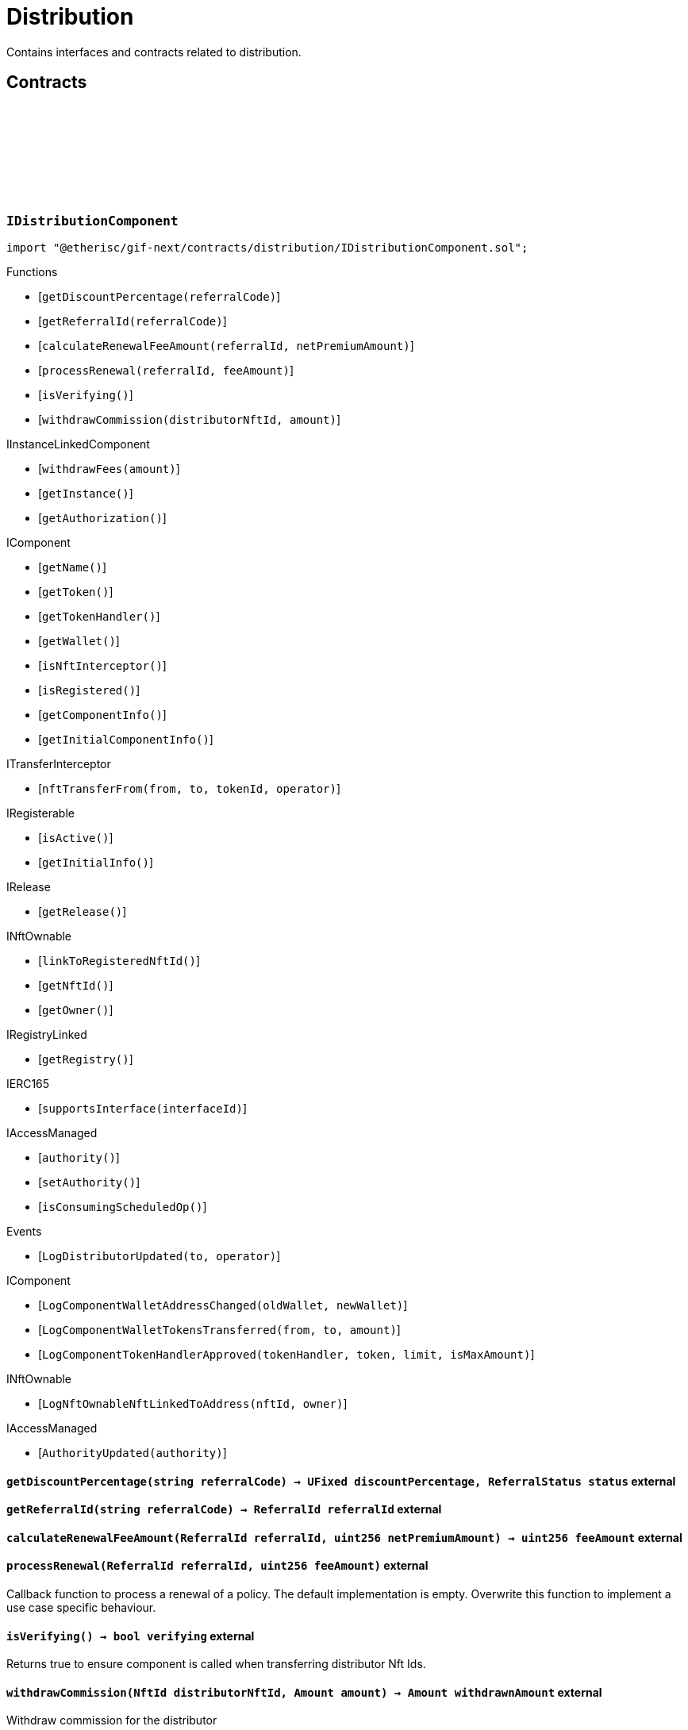 :github-icon: pass:[<svg class="icon"><use href="#github-icon"/></svg>]

= Distribution
 
Contains interfaces and contracts related to distribution. 

== Contracts

:LogDistributorUpdated: pass:normal[xref:#IDistributionComponent-LogDistributorUpdated-address-address-[`++LogDistributorUpdated++`]]
:getDiscountPercentage: pass:normal[xref:#IDistributionComponent-getDiscountPercentage-string-[`++getDiscountPercentage++`]]
:getReferralId: pass:normal[xref:#IDistributionComponent-getReferralId-string-[`++getReferralId++`]]
:calculateRenewalFeeAmount: pass:normal[xref:#IDistributionComponent-calculateRenewalFeeAmount-ReferralId-uint256-[`++calculateRenewalFeeAmount++`]]
:processRenewal: pass:normal[xref:#IDistributionComponent-processRenewal-ReferralId-uint256-[`++processRenewal++`]]
:isVerifying: pass:normal[xref:#IDistributionComponent-isVerifying--[`++isVerifying++`]]
:withdrawCommission: pass:normal[xref:#IDistributionComponent-withdrawCommission-NftId-Amount-[`++withdrawCommission++`]]

[.contract]
[[IDistributionComponent]]
=== `++IDistributionComponent++` link:https://github.com/etherisc/gif-next/blob/develop/contracts/distribution/IDistributionComponent.sol[{github-icon},role=heading-link]

[.hljs-theme-light.nopadding]
```solidity
import "@etherisc/gif-next/contracts/distribution/IDistributionComponent.sol";
```

[.contract-index]
.Functions
--
* [`++getDiscountPercentage(referralCode)++`]
* [`++getReferralId(referralCode)++`]
* [`++calculateRenewalFeeAmount(referralId, netPremiumAmount)++`]
* [`++processRenewal(referralId, feeAmount)++`]
* [`++isVerifying()++`]
* [`++withdrawCommission(distributorNftId, amount)++`]

[.contract-subindex-inherited]
.IInstanceLinkedComponent
* [`++withdrawFees(amount)++`]
* [`++getInstance()++`]
* [`++getAuthorization()++`]

[.contract-subindex-inherited]
.IComponent
* [`++getName()++`]
* [`++getToken()++`]
* [`++getTokenHandler()++`]
* [`++getWallet()++`]
* [`++isNftInterceptor()++`]
* [`++isRegistered()++`]
* [`++getComponentInfo()++`]
* [`++getInitialComponentInfo()++`]

[.contract-subindex-inherited]
.ITransferInterceptor
* [`++nftTransferFrom(from, to, tokenId, operator)++`]

[.contract-subindex-inherited]
.IRegisterable
* [`++isActive()++`]
* [`++getInitialInfo()++`]

[.contract-subindex-inherited]
.IRelease
* [`++getRelease()++`]

[.contract-subindex-inherited]
.INftOwnable
* [`++linkToRegisteredNftId()++`]
* [`++getNftId()++`]
* [`++getOwner()++`]

[.contract-subindex-inherited]
.IRegistryLinked
* [`++getRegistry()++`]

[.contract-subindex-inherited]
.IERC165
* [`++supportsInterface(interfaceId)++`]

[.contract-subindex-inherited]
.IAccessManaged
* [`++authority()++`]
* [`++setAuthority()++`]
* [`++isConsumingScheduledOp()++`]

--

[.contract-index]
.Events
--
* [`++LogDistributorUpdated(to, operator)++`]

[.contract-subindex-inherited]
.IInstanceLinkedComponent

[.contract-subindex-inherited]
.IComponent
* [`++LogComponentWalletAddressChanged(oldWallet, newWallet)++`]
* [`++LogComponentWalletTokensTransferred(from, to, amount)++`]
* [`++LogComponentTokenHandlerApproved(tokenHandler, token, limit, isMaxAmount)++`]

[.contract-subindex-inherited]
.ITransferInterceptor

[.contract-subindex-inherited]
.IRegisterable

[.contract-subindex-inherited]
.IRelease

[.contract-subindex-inherited]
.INftOwnable
* [`++LogNftOwnableNftLinkedToAddress(nftId, owner)++`]

[.contract-subindex-inherited]
.IRegistryLinked

[.contract-subindex-inherited]
.IERC165

[.contract-subindex-inherited]
.IAccessManaged
* [`++AuthorityUpdated(authority)++`]

--

[.contract-item]
[[IDistributionComponent-getDiscountPercentage-string-]]
==== `[.contract-item-name]#++getDiscountPercentage++#++(string referralCode) → UFixed discountPercentage, ReferralStatus status++` [.item-kind]#external#

[.contract-item]
[[IDistributionComponent-getReferralId-string-]]
==== `[.contract-item-name]#++getReferralId++#++(string referralCode) → ReferralId referralId++` [.item-kind]#external#

[.contract-item]
[[IDistributionComponent-calculateRenewalFeeAmount-ReferralId-uint256-]]
==== `[.contract-item-name]#++calculateRenewalFeeAmount++#++(ReferralId referralId, uint256 netPremiumAmount) → uint256 feeAmount++` [.item-kind]#external#

[.contract-item]
[[IDistributionComponent-processRenewal-ReferralId-uint256-]]
==== `[.contract-item-name]#++processRenewal++#++(ReferralId referralId, uint256 feeAmount)++` [.item-kind]#external#

Callback function to process a renewal of a policy.
The default implementation is empty.
Overwrite this function to implement a use case specific behaviour.

[.contract-item]
[[IDistributionComponent-isVerifying--]]
==== `[.contract-item-name]#++isVerifying++#++() → bool verifying++` [.item-kind]#external#

Returns true to ensure component is called when transferring distributor Nft Ids.

[.contract-item]
[[IDistributionComponent-withdrawCommission-NftId-Amount-]]
==== `[.contract-item-name]#++withdrawCommission++#++(NftId distributorNftId, Amount amount) → Amount withdrawnAmount++` [.item-kind]#external#

Withdraw commission for the distributor

[.contract-item]
[[IDistributionComponent-LogDistributorUpdated-address-address-]]
==== `[.contract-item-name]#++LogDistributorUpdated++#++(address to, address operator)++` [.item-kind]#event#

:ErrorDistributionServiceCallerNotRegistered: pass:normal[xref:#IDistributionService-ErrorDistributionServiceCallerNotRegistered-address-[`++ErrorDistributionServiceCallerNotRegistered++`]]
:ErrorDistributionServiceParentNftIdNotInstance: pass:normal[xref:#IDistributionService-ErrorDistributionServiceParentNftIdNotInstance-NftId-NftId-[`++ErrorDistributionServiceParentNftIdNotInstance++`]]
:ErrorDistributionServiceCallerNotDistributor: pass:normal[xref:#IDistributionService-ErrorDistributionServiceCallerNotDistributor-address-[`++ErrorDistributionServiceCallerNotDistributor++`]]
:ErrorDistributionServiceInvalidReferralId: pass:normal[xref:#IDistributionService-ErrorDistributionServiceInvalidReferralId-ReferralId-[`++ErrorDistributionServiceInvalidReferralId++`]]
:ErrorDistributionServiceMaxReferralsExceeded: pass:normal[xref:#IDistributionService-ErrorDistributionServiceMaxReferralsExceeded-uint256-uint256-[`++ErrorDistributionServiceMaxReferralsExceeded++`]]
:ErrorDistributionServiceDiscountTooLow: pass:normal[xref:#IDistributionService-ErrorDistributionServiceDiscountTooLow-UFixed-UFixed-[`++ErrorDistributionServiceDiscountTooLow++`]]
:ErrorDistributionServiceDiscountTooHigh: pass:normal[xref:#IDistributionService-ErrorDistributionServiceDiscountTooHigh-UFixed-UFixed-[`++ErrorDistributionServiceDiscountTooHigh++`]]
:ErrorDistributionServiceExpiryTooLong: pass:normal[xref:#IDistributionService-ErrorDistributionServiceExpiryTooLong-Seconds-Timestamp-[`++ErrorDistributionServiceExpiryTooLong++`]]
:ErrorDistributionServiceInvalidReferral: pass:normal[xref:#IDistributionService-ErrorDistributionServiceInvalidReferral--[`++ErrorDistributionServiceInvalidReferral++`]]
:ErrorDistributionServiceExpirationInvalid: pass:normal[xref:#IDistributionService-ErrorDistributionServiceExpirationInvalid-Timestamp-[`++ErrorDistributionServiceExpirationInvalid++`]]
:ErrorDistributionServiceCommissionTooHigh: pass:normal[xref:#IDistributionService-ErrorDistributionServiceCommissionTooHigh-uint256-uint256-[`++ErrorDistributionServiceCommissionTooHigh++`]]
:ErrorDistributionServiceMinFeeTooHigh: pass:normal[xref:#IDistributionService-ErrorDistributionServiceMinFeeTooHigh-uint256-uint256-[`++ErrorDistributionServiceMinFeeTooHigh++`]]
:ErrorDistributionServiceDistributorTypeDistributionMismatch: pass:normal[xref:#IDistributionService-ErrorDistributionServiceDistributorTypeDistributionMismatch-DistributorType-NftId-NftId-[`++ErrorDistributionServiceDistributorTypeDistributionMismatch++`]]
:ErrorDistributionServiceDistributorDistributionMismatch: pass:normal[xref:#IDistributionService-ErrorDistributionServiceDistributorDistributionMismatch-NftId-NftId-NftId-[`++ErrorDistributionServiceDistributorDistributionMismatch++`]]
:ErrorDistributionServiceCommissionWithdrawAmountExceedsLimit: pass:normal[xref:#IDistributionService-ErrorDistributionServiceCommissionWithdrawAmountExceedsLimit-Amount-Amount-[`++ErrorDistributionServiceCommissionWithdrawAmountExceedsLimit++`]]
:ErrorDistributionServiceVariableFeesTooHight: pass:normal[xref:#IDistributionService-ErrorDistributionServiceVariableFeesTooHight-uint256-uint256-[`++ErrorDistributionServiceVariableFeesTooHight++`]]
:ErrorDistributionServiceMaxDiscountTooHigh: pass:normal[xref:#IDistributionService-ErrorDistributionServiceMaxDiscountTooHigh-uint256-uint256-[`++ErrorDistributionServiceMaxDiscountTooHigh++`]]
:ErrorDistributionServiceReferralInvalid: pass:normal[xref:#IDistributionService-ErrorDistributionServiceReferralInvalid-NftId-ReferralId-[`++ErrorDistributionServiceReferralInvalid++`]]
:ErrorDistributionServiceInvalidFeeTransferred: pass:normal[xref:#IDistributionService-ErrorDistributionServiceInvalidFeeTransferred-Amount-Amount-[`++ErrorDistributionServiceInvalidFeeTransferred++`]]
:ErrorDistributionServiceReferralDistributionMismatch: pass:normal[xref:#IDistributionService-ErrorDistributionServiceReferralDistributionMismatch-ReferralId-NftId-NftId-[`++ErrorDistributionServiceReferralDistributionMismatch++`]]
:LogDistributionServiceCommissionWithdrawn: pass:normal[xref:#IDistributionService-LogDistributionServiceCommissionWithdrawn-NftId-address-address-Amount-[`++LogDistributionServiceCommissionWithdrawn++`]]
:LogDistributionServiceDistributorTypeCreated: pass:normal[xref:#IDistributionService-LogDistributionServiceDistributorTypeCreated-NftId-string-[`++LogDistributionServiceDistributorTypeCreated++`]]
:LogDistributionServiceDistributorCreated: pass:normal[xref:#IDistributionService-LogDistributionServiceDistributorCreated-NftId-NftId-DistributorType-address-[`++LogDistributionServiceDistributorCreated++`]]
:LogDistributionServiceDistributorTypeChanged: pass:normal[xref:#IDistributionService-LogDistributionServiceDistributorTypeChanged-NftId-DistributorType-DistributorType-[`++LogDistributionServiceDistributorTypeChanged++`]]
:LogDistributionServiceReferralCreated: pass:normal[xref:#IDistributionService-LogDistributionServiceReferralCreated-NftId-NftId-ReferralId-string-[`++LogDistributionServiceReferralCreated++`]]
:LogDistributionServiceReferralProcessed: pass:normal[xref:#IDistributionService-LogDistributionServiceReferralProcessed-NftId-NftId-ReferralId-uint32-[`++LogDistributionServiceReferralProcessed++`]]
:LogDistributionServiceSaleProcessed: pass:normal[xref:#IDistributionService-LogDistributionServiceSaleProcessed-NftId-ReferralId-[`++LogDistributionServiceSaleProcessed++`]]
:createDistributorType: pass:normal[xref:#IDistributionService-createDistributorType-string-UFixed-UFixed-UFixed-uint32-Seconds-bool-bool-bytes-[`++createDistributorType++`]]
:createDistributor: pass:normal[xref:#IDistributionService-createDistributor-address-DistributorType-bytes-[`++createDistributor++`]]
:changeDistributorType: pass:normal[xref:#IDistributionService-changeDistributorType-NftId-DistributorType-bytes-[`++changeDistributorType++`]]
:createReferral: pass:normal[xref:#IDistributionService-createReferral-NftId-string-UFixed-uint32-Timestamp-bytes-[`++createReferral++`]]
:processReferral: pass:normal[xref:#IDistributionService-processReferral-NftId-ReferralId-[`++processReferral++`]]
:processSale: pass:normal[xref:#IDistributionService-processSale-NftId-ReferralId-struct-IPolicy-PremiumInfo-[`++processSale++`]]
:referralIsValid: pass:normal[xref:#IDistributionService-referralIsValid-NftId-ReferralId-[`++referralIsValid++`]]
:withdrawCommission: pass:normal[xref:#IDistributionService-withdrawCommission-NftId-Amount-[`++withdrawCommission++`]]
:getDiscountPercentage: pass:normal[xref:#IDistributionService-getDiscountPercentage-contract-InstanceReader-ReferralId-[`++getDiscountPercentage++`]]

[.contract]
[[IDistributionService]]
=== `++IDistributionService++` link:https://github.com/etherisc/gif-next/blob/develop/contracts/distribution/IDistributionService.sol[{github-icon},role=heading-link]

[.hljs-theme-light.nopadding]
```solidity
import "@etherisc/gif-next/contracts/distribution/IDistributionService.sol";
```

[.contract-index]
.Functions
--
* [`++createDistributorType(name, minDiscountPercentage, maxDiscountPercentage, commissionPercentage, maxReferralCount, maxReferralLifetime, allowSelfReferrals, allowRenewals, data)++`]
* [`++createDistributor(distributor, distributorType, data)++`]
* [`++changeDistributorType(distributorNftId, newDistributorType, data)++`]
* [`++createReferral(distributorNftId, code, discountPercentage, maxReferrals, expiryAt, data)++`]
* [`++processReferral(distributionNftId, referralId)++`]
* [`++processSale(distributionNftId, referralId, premium)++`]
* [`++referralIsValid(distributorNftId, referralId)++`]
* [`++withdrawCommission(distributorNftId, amount)++`]
* [`++getDiscountPercentage(instanceReader, referralId)++`]

[.contract-subindex-inherited]
.IService
* [`++getDomain()++`]
* [`++getRoleId()++`]

[.contract-subindex-inherited]
.IVersionable
* [`++initializeVersionable(activatedBy, activationData)++`]
* [`++upgradeVersionable(upgradeData)++`]
* [`++getVersion()++`]

[.contract-subindex-inherited]
.IRegisterable
* [`++isActive()++`]
* [`++getInitialInfo()++`]

[.contract-subindex-inherited]
.IRelease
* [`++getRelease()++`]

[.contract-subindex-inherited]
.INftOwnable
* [`++linkToRegisteredNftId()++`]
* [`++getNftId()++`]
* [`++getOwner()++`]

[.contract-subindex-inherited]
.IRegistryLinked
* [`++getRegistry()++`]

[.contract-subindex-inherited]
.IERC165
* [`++supportsInterface(interfaceId)++`]

[.contract-subindex-inherited]
.IAccessManaged
* [`++authority()++`]
* [`++setAuthority()++`]
* [`++isConsumingScheduledOp()++`]

--

[.contract-index]
.Events
--
* [`++LogDistributionServiceCommissionWithdrawn(distributorNftId, recipient, tokenAddress, amount)++`]
* [`++LogDistributionServiceDistributorTypeCreated(distributionNftId, name)++`]
* [`++LogDistributionServiceDistributorCreated(distributionNftId, distributorNftId, distributorType, distributor)++`]
* [`++LogDistributionServiceDistributorTypeChanged(distributorNftId, oldDistributorType, newDistributorType)++`]
* [`++LogDistributionServiceReferralCreated(distributionNftId, distributorNftId, referralId, code)++`]
* [`++LogDistributionServiceReferralProcessed(distributionNftId, distributorNftId, referralId, usedReferrals)++`]
* [`++LogDistributionServiceSaleProcessed(distributionNftId, referralId)++`]

[.contract-subindex-inherited]
.IService

[.contract-subindex-inherited]
.IVersionable

[.contract-subindex-inherited]
.IRegisterable

[.contract-subindex-inherited]
.IRelease

[.contract-subindex-inherited]
.INftOwnable
* [`++LogNftOwnableNftLinkedToAddress(nftId, owner)++`]

[.contract-subindex-inherited]
.IRegistryLinked

[.contract-subindex-inherited]
.IERC165

[.contract-subindex-inherited]
.IAccessManaged
* [`++AuthorityUpdated(authority)++`]

--

[.contract-item]
[[IDistributionService-createDistributorType-string-UFixed-UFixed-UFixed-uint32-Seconds-bool-bool-bytes-]]
==== `[.contract-item-name]#++createDistributorType++#++(string name, UFixed minDiscountPercentage, UFixed maxDiscountPercentage, UFixed commissionPercentage, uint32 maxReferralCount, Seconds maxReferralLifetime, bool allowSelfReferrals, bool allowRenewals, bytes data) → DistributorType distributorType++` [.item-kind]#external#

[.contract-item]
[[IDistributionService-createDistributor-address-DistributorType-bytes-]]
==== `[.contract-item-name]#++createDistributor++#++(address distributor, DistributorType distributorType, bytes data) → NftId distributorNftId++` [.item-kind]#external#

[.contract-item]
[[IDistributionService-changeDistributorType-NftId-DistributorType-bytes-]]
==== `[.contract-item-name]#++changeDistributorType++#++(NftId distributorNftId, DistributorType newDistributorType, bytes data)++` [.item-kind]#external#

[.contract-item]
[[IDistributionService-createReferral-NftId-string-UFixed-uint32-Timestamp-bytes-]]
==== `[.contract-item-name]#++createReferral++#++(NftId distributorNftId, string code, UFixed discountPercentage, uint32 maxReferrals, Timestamp expiryAt, bytes data) → ReferralId referralId++` [.item-kind]#external#

[.contract-item]
[[IDistributionService-processReferral-NftId-ReferralId-]]
==== `[.contract-item-name]#++processReferral++#++(NftId distributionNftId, ReferralId referralId)++` [.item-kind]#external#

callback from product service when a referral is used. 
Calling this will increment the referral usage counter.

[.contract-item]
[[IDistributionService-processSale-NftId-ReferralId-struct-IPolicy-PremiumInfo-]]
==== `[.contract-item-name]#++processSale++#++(NftId distributionNftId, ReferralId referralId, struct IPolicy.PremiumInfo premium)++` [.item-kind]#external#

callback from product service when selling a policy for a specific referralId

[.contract-item]
[[IDistributionService-referralIsValid-NftId-ReferralId-]]
==== `[.contract-item-name]#++referralIsValid++#++(NftId distributorNftId, ReferralId referralId) → bool isValid++` [.item-kind]#external#

[.contract-item]
[[IDistributionService-withdrawCommission-NftId-Amount-]]
==== `[.contract-item-name]#++withdrawCommission++#++(NftId distributorNftId, Amount amount) → Amount withdrawnAmount++` [.item-kind]#external#

Withdraw commission for the distributor

[.contract-item]
[[IDistributionService-getDiscountPercentage-contract-InstanceReader-ReferralId-]]
==== `[.contract-item-name]#++getDiscountPercentage++#++(contract InstanceReader instanceReader, ReferralId referralId) → UFixed discountPercentage, ReferralStatus status++` [.item-kind]#external#

Returns the discount percentage for the provided referral code.
The function retuns both the percentage and the status of the referral code.

[.contract-item]
[[IDistributionService-LogDistributionServiceCommissionWithdrawn-NftId-address-address-Amount-]]
==== `[.contract-item-name]#++LogDistributionServiceCommissionWithdrawn++#++(NftId distributorNftId, address recipient, address tokenAddress, Amount amount)++` [.item-kind]#event#

[.contract-item]
[[IDistributionService-LogDistributionServiceDistributorTypeCreated-NftId-string-]]
==== `[.contract-item-name]#++LogDistributionServiceDistributorTypeCreated++#++(NftId distributionNftId, string name)++` [.item-kind]#event#

[.contract-item]
[[IDistributionService-LogDistributionServiceDistributorCreated-NftId-NftId-DistributorType-address-]]
==== `[.contract-item-name]#++LogDistributionServiceDistributorCreated++#++(NftId distributionNftId, NftId distributorNftId, DistributorType distributorType, address distributor)++` [.item-kind]#event#

[.contract-item]
[[IDistributionService-LogDistributionServiceDistributorTypeChanged-NftId-DistributorType-DistributorType-]]
==== `[.contract-item-name]#++LogDistributionServiceDistributorTypeChanged++#++(NftId distributorNftId, DistributorType oldDistributorType, DistributorType newDistributorType)++` [.item-kind]#event#

[.contract-item]
[[IDistributionService-LogDistributionServiceReferralCreated-NftId-NftId-ReferralId-string-]]
==== `[.contract-item-name]#++LogDistributionServiceReferralCreated++#++(NftId distributionNftId, NftId distributorNftId, ReferralId referralId, string code)++` [.item-kind]#event#

[.contract-item]
[[IDistributionService-LogDistributionServiceReferralProcessed-NftId-NftId-ReferralId-uint32-]]
==== `[.contract-item-name]#++LogDistributionServiceReferralProcessed++#++(NftId distributionNftId, NftId distributorNftId, ReferralId referralId, uint32 usedReferrals)++` [.item-kind]#event#

[.contract-item]
[[IDistributionService-LogDistributionServiceSaleProcessed-NftId-ReferralId-]]
==== `[.contract-item-name]#++LogDistributionServiceSaleProcessed++#++(NftId distributionNftId, ReferralId referralId)++` [.item-kind]#event#

:DISTRIBUTION_STORAGE_LOCATION_V1: pass:normal[xref:#Distribution-DISTRIBUTION_STORAGE_LOCATION_V1-bytes32[`++DISTRIBUTION_STORAGE_LOCATION_V1++`]]
:DistributionStorage: pass:normal[xref:#Distribution-DistributionStorage[`++DistributionStorage++`]]
:processRenewal: pass:normal[xref:#Distribution-processRenewal-ReferralId-uint256-[`++processRenewal++`]]
:withdrawCommission: pass:normal[xref:#Distribution-withdrawCommission-NftId-Amount-[`++withdrawCommission++`]]
:getDiscountPercentage: pass:normal[xref:#Distribution-getDiscountPercentage-string-[`++getDiscountPercentage++`]]
:getReferralId: pass:normal[xref:#Distribution-getReferralId-string-[`++getReferralId++`]]
:calculateRenewalFeeAmount: pass:normal[xref:#Distribution-calculateRenewalFeeAmount-ReferralId-uint256-[`++calculateRenewalFeeAmount++`]]
:isVerifying: pass:normal[xref:#Distribution-isVerifying--[`++isVerifying++`]]
:__Distribution_init: pass:normal[xref:#Distribution-__Distribution_init-address-NftId-contract-IAuthorization-bool-address-string-[`++__Distribution_init++`]]
:_setFees: pass:normal[xref:#Distribution-_setFees-struct-Fee-struct-Fee-[`++_setFees++`]]
:_createDistributorType: pass:normal[xref:#Distribution-_createDistributorType-string-UFixed-UFixed-UFixed-uint32-Seconds-bool-bool-bytes-[`++_createDistributorType++`]]
:_createDistributor: pass:normal[xref:#Distribution-_createDistributor-address-DistributorType-bytes-[`++_createDistributor++`]]
:_changeDistributorType: pass:normal[xref:#Distribution-_changeDistributorType-NftId-DistributorType-bytes-[`++_changeDistributorType++`]]
:_createReferral: pass:normal[xref:#Distribution-_createReferral-NftId-string-UFixed-uint32-Timestamp-bytes-[`++_createReferral++`]]
:_withdrawCommission: pass:normal[xref:#Distribution-_withdrawCommission-NftId-Amount-[`++_withdrawCommission++`]]

[.contract]
[[Distribution]]
=== `++Distribution++` link:https://github.com/etherisc/gif-next/blob/develop/contracts/distribution/Distribution.sol[{github-icon},role=heading-link]

[.hljs-theme-light.nopadding]
```solidity
import "@etherisc/gif-next/contracts/distribution/Distribution.sol";
```

[.contract-index]
.Functions
--
* [`++processRenewal(referralId, feeAmount)++`]
* [`++withdrawCommission(distributorNftId, amount)++`]
* [`++getDiscountPercentage(referralCode)++`]
* [`++getReferralId(referralCode)++`]
* [`++calculateRenewalFeeAmount(, netPremiumAmount)++`]
* [`++isVerifying()++`]
* [`++__Distribution_init(registry, productNftId, authorization, isInterceptor, initialOwner, name)++`]
* [`++_setFees(distributionFee, minDistributionOwnerFee)++`]
* [`++_createDistributorType(name, minDiscountPercentage, maxDiscountPercentage, commissionPercentage, maxReferralCount, maxReferralLifetime, allowSelfReferrals, allowRenewals, data)++`]
* [`++_createDistributor(distributor, distributorType, data)++`]
* [`++_changeDistributorType(distributorNftId, distributorType, data)++`]
* [`++_createReferral(distributorNftId, code, discountPercentage, maxReferrals, expiryAt, data)++`]
* [`++_withdrawCommission(distributorNftId, amount)++`]

[.contract-subindex-inherited]
.IDistributionComponent

[.contract-subindex-inherited]
.InstanceLinkedComponent
* [`++withdrawFees(amount)++`]
* [`++getInstance()++`]
* [`++getAuthorization()++`]
* [`++__InstanceLinkedComponent_init(registry, parentNftId, name, componentType, authorization, isInterceptor, initialOwner)++`]
* [`++_checkAndGetInstanceNftId(registryAddress, parentNftId, componentType)++`]
* [`++_checkAndGetRegistry(registryAddress, objectNftId, requiredType)++`]
* [`++_setWallet(newWallet)++`]
* [`++_getComponentInfo()++`]
* [`++_getInstanceReader()++`]
* [`++_withdrawFees(amount)++`]

[.contract-subindex-inherited]
.IInstanceLinkedComponent

[.contract-subindex-inherited]
.Component
* [`++__Component_init(authority, registry, parentNftId, name, componentType, isInterceptor, initialOwner, registryData)++`]
* [`++nftTransferFrom(from, to, tokenId, operator)++`]
* [`++getWallet()++`]
* [`++getTokenHandler()++`]
* [`++getToken()++`]
* [`++getName()++`]
* [`++getVersion()++`]
* [`++getComponentInfo()++`]
* [`++getInitialComponentInfo()++`]
* [`++isNftInterceptor()++`]
* [`++isRegistered()++`]
* [`++_approveTokenHandler(token, amount)++`]
* [`++_nftTransferFrom(from, to, tokenId, operator)++`]
* [`++_setLocked(locked)++`]
* [`++_getServiceAddress(domain)++`]

[.contract-subindex-inherited]
.IComponent

[.contract-subindex-inherited]
.ITransferInterceptor

[.contract-subindex-inherited]
.Registerable
* [`++__Registerable_init(authority, registry, parentNftId, objectType, isInterceptor, initialOwner, data)++`]
* [`++isActive()++`]
* [`++getRelease()++`]
* [`++getInitialInfo()++`]

[.contract-subindex-inherited]
.IRegisterable

[.contract-subindex-inherited]
.IRelease

[.contract-subindex-inherited]
.NftOwnable
* [`++_checkNftType(nftId, expectedObjectType)++`]
* [`++__NftOwnable_init(registry, initialOwner)++`]
* [`++linkToRegisteredNftId()++`]
* [`++getNftId()++`]
* [`++getOwner()++`]
* [`++_linkToNftOwnable(nftOwnableAddress)++`]

[.contract-subindex-inherited]
.INftOwnable

[.contract-subindex-inherited]
.RegistryLinked
* [`++__RegistryLinked_init(registry)++`]
* [`++getRegistry()++`]

[.contract-subindex-inherited]
.IRegistryLinked

[.contract-subindex-inherited]
.InitializableERC165
* [`++__ERC165_init()++`]
* [`++_initializeERC165()++`]
* [`++_registerInterface(interfaceId)++`]
* [`++_registerInterfaceNotInitializing(interfaceId)++`]
* [`++supportsInterface(interfaceId)++`]

[.contract-subindex-inherited]
.IERC165

[.contract-subindex-inherited]
.AccessManagedUpgradeable
* [`++__AccessManaged_init(initialAuthority)++`]
* [`++__AccessManaged_init_unchained(initialAuthority)++`]
* [`++authority()++`]
* [`++setAuthority(newAuthority)++`]
* [`++isConsumingScheduledOp()++`]
* [`++_setAuthority(newAuthority)++`]
* [`++_checkCanCall(caller, data)++`]

[.contract-subindex-inherited]
.IAccessManaged

[.contract-subindex-inherited]
.ContextUpgradeable
* [`++__Context_init()++`]
* [`++__Context_init_unchained()++`]
* [`++_msgSender()++`]
* [`++_msgData()++`]
* [`++_contextSuffixLength()++`]

[.contract-subindex-inherited]
.Initializable
* [`++_checkInitializing()++`]
* [`++_disableInitializers()++`]
* [`++_getInitializedVersion()++`]
* [`++_isInitializing()++`]

--

[.contract-index]
.Events
--

[.contract-subindex-inherited]
.IDistributionComponent
* [`++LogDistributorUpdated(to, operator)++`]

[.contract-subindex-inherited]
.InstanceLinkedComponent

[.contract-subindex-inherited]
.IInstanceLinkedComponent

[.contract-subindex-inherited]
.Component

[.contract-subindex-inherited]
.IComponent
* [`++LogComponentWalletAddressChanged(oldWallet, newWallet)++`]
* [`++LogComponentWalletTokensTransferred(from, to, amount)++`]
* [`++LogComponentTokenHandlerApproved(tokenHandler, token, limit, isMaxAmount)++`]

[.contract-subindex-inherited]
.ITransferInterceptor

[.contract-subindex-inherited]
.Registerable

[.contract-subindex-inherited]
.IRegisterable

[.contract-subindex-inherited]
.IRelease

[.contract-subindex-inherited]
.NftOwnable

[.contract-subindex-inherited]
.INftOwnable
* [`++LogNftOwnableNftLinkedToAddress(nftId, owner)++`]

[.contract-subindex-inherited]
.RegistryLinked

[.contract-subindex-inherited]
.IRegistryLinked

[.contract-subindex-inherited]
.InitializableERC165

[.contract-subindex-inherited]
.IERC165

[.contract-subindex-inherited]
.AccessManagedUpgradeable

[.contract-subindex-inherited]
.IAccessManaged
* [`++AuthorityUpdated(authority)++`]

[.contract-subindex-inherited]
.ContextUpgradeable

[.contract-subindex-inherited]
.Initializable
* [`++Initialized(version)++`]

--

[.contract-item]
[[Distribution-processRenewal-ReferralId-uint256-]]
==== `[.contract-item-name]#++processRenewal++#++(ReferralId referralId, uint256 feeAmount)++` [.item-kind]#external#

Callback function to process a renewal of a policy.
The default implementation is empty.
Overwrite this function to implement a use case specific behaviour.

[.contract-item]
[[Distribution-withdrawCommission-NftId-Amount-]]
==== `[.contract-item-name]#++withdrawCommission++#++(NftId distributorNftId, Amount amount) → Amount withdrawnAmount++` [.item-kind]#external#

Withdraw commission for the distributor

[.contract-item]
[[Distribution-getDiscountPercentage-string-]]
==== `[.contract-item-name]#++getDiscountPercentage++#++(string referralCode) → UFixed discountPercentage, ReferralStatus status++` [.item-kind]#external#

[.contract-item]
[[Distribution-getReferralId-string-]]
==== `[.contract-item-name]#++getReferralId++#++(string referralCode) → ReferralId referralId++` [.item-kind]#public#

[.contract-item]
[[Distribution-calculateRenewalFeeAmount-ReferralId-uint256-]]
==== `[.contract-item-name]#++calculateRenewalFeeAmount++#++(ReferralId, uint256 netPremiumAmount) → uint256 feeAmount++` [.item-kind]#external#

[.contract-item]
[[Distribution-isVerifying--]]
==== `[.contract-item-name]#++isVerifying++#++() → bool verifying++` [.item-kind]#external#

Returns true iff the component needs to be called when selling/renewing policis

[.contract-item]
[[Distribution-__Distribution_init-address-NftId-contract-IAuthorization-bool-address-string-]]
==== `[.contract-item-name]#++__Distribution_init++#++(address registry, NftId productNftId, contract IAuthorization authorization, bool isInterceptor, address initialOwner, string name)++` [.item-kind]#internal#

[.contract-item]
[[Distribution-_setFees-struct-Fee-struct-Fee-]]
==== `[.contract-item-name]#++_setFees++#++(struct Fee distributionFee, struct Fee minDistributionOwnerFee)++` [.item-kind]#internal#

Sets the distribution fees to the provided values.

[.contract-item]
[[Distribution-_createDistributorType-string-UFixed-UFixed-UFixed-uint32-Seconds-bool-bool-bytes-]]
==== `[.contract-item-name]#++_createDistributorType++#++(string name, UFixed minDiscountPercentage, UFixed maxDiscountPercentage, UFixed commissionPercentage, uint32 maxReferralCount, Seconds maxReferralLifetime, bool allowSelfReferrals, bool allowRenewals, bytes data) → DistributorType distributorType++` [.item-kind]#internal#

Creates a new distributor type using the provided parameters.

[.contract-item]
[[Distribution-_createDistributor-address-DistributorType-bytes-]]
==== `[.contract-item-name]#++_createDistributor++#++(address distributor, DistributorType distributorType, bytes data) → NftId distributorNftId++` [.item-kind]#internal#

Turns the provided account into a new distributor of the specified type.

[.contract-item]
[[Distribution-_changeDistributorType-NftId-DistributorType-bytes-]]
==== `[.contract-item-name]#++_changeDistributorType++#++(NftId distributorNftId, DistributorType distributorType, bytes data)++` [.item-kind]#internal#

Uptates the distributor type for the specified distributor.

[.contract-item]
[[Distribution-_createReferral-NftId-string-UFixed-uint32-Timestamp-bytes-]]
==== `[.contract-item-name]#++_createReferral++#++(NftId distributorNftId, string code, UFixed discountPercentage, uint32 maxReferrals, Timestamp expiryAt, bytes data) → ReferralId referralId++` [.item-kind]#internal#

Create a new referral code for the provided distributor.

[.contract-item]
[[Distribution-_withdrawCommission-NftId-Amount-]]
==== `[.contract-item-name]#++_withdrawCommission++#++(NftId distributorNftId, Amount amount) → Amount withdrawnAmount++` [.item-kind]#internal#

:setFees: pass:normal[xref:#BasicDistribution-setFees-struct-Fee-struct-Fee-[`++setFees++`]]
:createDistributorType: pass:normal[xref:#BasicDistribution-createDistributorType-string-UFixed-UFixed-UFixed-uint32-Seconds-bool-bool-bytes-[`++createDistributorType++`]]
:createDistributor: pass:normal[xref:#BasicDistribution-createDistributor-address-DistributorType-bytes-[`++createDistributor++`]]
:changeDistributorType: pass:normal[xref:#BasicDistribution-changeDistributorType-NftId-DistributorType-bytes-[`++changeDistributorType++`]]
:createReferral: pass:normal[xref:#BasicDistribution-createReferral-NftId-string-UFixed-uint32-Timestamp-bytes-[`++createReferral++`]]
:_initializeBasicDistribution: pass:normal[xref:#BasicDistribution-_initializeBasicDistribution-address-NftId-contract-IAuthorization-address-string-[`++_initializeBasicDistribution++`]]

[.contract]
[[BasicDistribution]]
=== `++BasicDistribution++` link:https://github.com/etherisc/gif-next/blob/develop/contracts/distribution/BasicDistribution.sol[{github-icon},role=heading-link]

[.hljs-theme-light.nopadding]
```solidity
import "@etherisc/gif-next/contracts/distribution/BasicDistribution.sol";
```

[.contract-index]
.Functions
--
* [`++setFees(distributionFee, minDistributionOwnerFee)++`]
* [`++createDistributorType(name, minDiscountPercentage, maxDiscountPercentage, commissionPercentage, maxReferralCount, maxReferralLifetime, allowSelfReferrals, allowRenewals, data)++`]
* [`++createDistributor(distributor, distributorType, data)++`]
* [`++changeDistributorType(distributorNftId, distributorType, data)++`]
* [`++createReferral(distributorNftId, code, discountPercentage, maxReferrals, expiryAt, data)++`]
* [`++_initializeBasicDistribution(registry, instanceNftId, authorization, initialOwner, name)++`]

[.contract-subindex-inherited]
.Distribution
* [`++processRenewal(referralId, feeAmount)++`]
* [`++withdrawCommission(distributorNftId, amount)++`]
* [`++getDiscountPercentage(referralCode)++`]
* [`++getReferralId(referralCode)++`]
* [`++calculateRenewalFeeAmount(, netPremiumAmount)++`]
* [`++isVerifying()++`]
* [`++__Distribution_init(registry, productNftId, authorization, isInterceptor, initialOwner, name)++`]
* [`++_setFees(distributionFee, minDistributionOwnerFee)++`]
* [`++_createDistributorType(name, minDiscountPercentage, maxDiscountPercentage, commissionPercentage, maxReferralCount, maxReferralLifetime, allowSelfReferrals, allowRenewals, data)++`]
* [`++_createDistributor(distributor, distributorType, data)++`]
* [`++_changeDistributorType(distributorNftId, distributorType, data)++`]
* [`++_createReferral(distributorNftId, code, discountPercentage, maxReferrals, expiryAt, data)++`]
* [`++_withdrawCommission(distributorNftId, amount)++`]

[.contract-subindex-inherited]
.IDistributionComponent

[.contract-subindex-inherited]
.InstanceLinkedComponent
* [`++withdrawFees(amount)++`]
* [`++getInstance()++`]
* [`++getAuthorization()++`]
* [`++__InstanceLinkedComponent_init(registry, parentNftId, name, componentType, authorization, isInterceptor, initialOwner)++`]
* [`++_checkAndGetInstanceNftId(registryAddress, parentNftId, componentType)++`]
* [`++_checkAndGetRegistry(registryAddress, objectNftId, requiredType)++`]
* [`++_setWallet(newWallet)++`]
* [`++_getComponentInfo()++`]
* [`++_getInstanceReader()++`]
* [`++_withdrawFees(amount)++`]

[.contract-subindex-inherited]
.IInstanceLinkedComponent

[.contract-subindex-inherited]
.Component
* [`++__Component_init(authority, registry, parentNftId, name, componentType, isInterceptor, initialOwner, registryData)++`]
* [`++nftTransferFrom(from, to, tokenId, operator)++`]
* [`++getWallet()++`]
* [`++getTokenHandler()++`]
* [`++getToken()++`]
* [`++getName()++`]
* [`++getVersion()++`]
* [`++getComponentInfo()++`]
* [`++getInitialComponentInfo()++`]
* [`++isNftInterceptor()++`]
* [`++isRegistered()++`]
* [`++_approveTokenHandler(token, amount)++`]
* [`++_nftTransferFrom(from, to, tokenId, operator)++`]
* [`++_setLocked(locked)++`]
* [`++_getServiceAddress(domain)++`]

[.contract-subindex-inherited]
.IComponent

[.contract-subindex-inherited]
.ITransferInterceptor

[.contract-subindex-inherited]
.Registerable
* [`++__Registerable_init(authority, registry, parentNftId, objectType, isInterceptor, initialOwner, data)++`]
* [`++isActive()++`]
* [`++getRelease()++`]
* [`++getInitialInfo()++`]

[.contract-subindex-inherited]
.IRegisterable

[.contract-subindex-inherited]
.IRelease

[.contract-subindex-inherited]
.NftOwnable
* [`++_checkNftType(nftId, expectedObjectType)++`]
* [`++__NftOwnable_init(registry, initialOwner)++`]
* [`++linkToRegisteredNftId()++`]
* [`++getNftId()++`]
* [`++getOwner()++`]
* [`++_linkToNftOwnable(nftOwnableAddress)++`]

[.contract-subindex-inherited]
.INftOwnable

[.contract-subindex-inherited]
.RegistryLinked
* [`++__RegistryLinked_init(registry)++`]
* [`++getRegistry()++`]

[.contract-subindex-inherited]
.IRegistryLinked

[.contract-subindex-inherited]
.InitializableERC165
* [`++__ERC165_init()++`]
* [`++_initializeERC165()++`]
* [`++_registerInterface(interfaceId)++`]
* [`++_registerInterfaceNotInitializing(interfaceId)++`]
* [`++supportsInterface(interfaceId)++`]

[.contract-subindex-inherited]
.IERC165

[.contract-subindex-inherited]
.AccessManagedUpgradeable
* [`++__AccessManaged_init(initialAuthority)++`]
* [`++__AccessManaged_init_unchained(initialAuthority)++`]
* [`++authority()++`]
* [`++setAuthority(newAuthority)++`]
* [`++isConsumingScheduledOp()++`]
* [`++_setAuthority(newAuthority)++`]
* [`++_checkCanCall(caller, data)++`]

[.contract-subindex-inherited]
.IAccessManaged

[.contract-subindex-inherited]
.ContextUpgradeable
* [`++__Context_init()++`]
* [`++__Context_init_unchained()++`]
* [`++_msgSender()++`]
* [`++_msgData()++`]
* [`++_contextSuffixLength()++`]

[.contract-subindex-inherited]
.Initializable
* [`++_checkInitializing()++`]
* [`++_disableInitializers()++`]
* [`++_getInitializedVersion()++`]
* [`++_isInitializing()++`]

--

[.contract-index]
.Events
--

[.contract-subindex-inherited]
.Distribution

[.contract-subindex-inherited]
.IDistributionComponent
* [`++LogDistributorUpdated(to, operator)++`]

[.contract-subindex-inherited]
.InstanceLinkedComponent

[.contract-subindex-inherited]
.IInstanceLinkedComponent

[.contract-subindex-inherited]
.Component

[.contract-subindex-inherited]
.IComponent
* [`++LogComponentWalletAddressChanged(oldWallet, newWallet)++`]
* [`++LogComponentWalletTokensTransferred(from, to, amount)++`]
* [`++LogComponentTokenHandlerApproved(tokenHandler, token, limit, isMaxAmount)++`]

[.contract-subindex-inherited]
.ITransferInterceptor

[.contract-subindex-inherited]
.Registerable

[.contract-subindex-inherited]
.IRegisterable

[.contract-subindex-inherited]
.IRelease

[.contract-subindex-inherited]
.NftOwnable

[.contract-subindex-inherited]
.INftOwnable
* [`++LogNftOwnableNftLinkedToAddress(nftId, owner)++`]

[.contract-subindex-inherited]
.RegistryLinked

[.contract-subindex-inherited]
.IRegistryLinked

[.contract-subindex-inherited]
.InitializableERC165

[.contract-subindex-inherited]
.IERC165

[.contract-subindex-inherited]
.AccessManagedUpgradeable

[.contract-subindex-inherited]
.IAccessManaged
* [`++AuthorityUpdated(authority)++`]

[.contract-subindex-inherited]
.ContextUpgradeable

[.contract-subindex-inherited]
.Initializable
* [`++Initialized(version)++`]

--

[.contract-item]
[[BasicDistribution-setFees-struct-Fee-struct-Fee-]]
==== `[.contract-item-name]#++setFees++#++(struct Fee distributionFee, struct Fee minDistributionOwnerFee)++` [.item-kind]#external#

[.contract-item]
[[BasicDistribution-createDistributorType-string-UFixed-UFixed-UFixed-uint32-Seconds-bool-bool-bytes-]]
==== `[.contract-item-name]#++createDistributorType++#++(string name, UFixed minDiscountPercentage, UFixed maxDiscountPercentage, UFixed commissionPercentage, uint32 maxReferralCount, Seconds maxReferralLifetime, bool allowSelfReferrals, bool allowRenewals, bytes data) → DistributorType distributorType++` [.item-kind]#external#

[.contract-item]
[[BasicDistribution-createDistributor-address-DistributorType-bytes-]]
==== `[.contract-item-name]#++createDistributor++#++(address distributor, DistributorType distributorType, bytes data) → NftId distributorNftId++` [.item-kind]#external#

[.contract-item]
[[BasicDistribution-changeDistributorType-NftId-DistributorType-bytes-]]
==== `[.contract-item-name]#++changeDistributorType++#++(NftId distributorNftId, DistributorType distributorType, bytes data)++` [.item-kind]#external#

[.contract-item]
[[BasicDistribution-createReferral-NftId-string-UFixed-uint32-Timestamp-bytes-]]
==== `[.contract-item-name]#++createReferral++#++(NftId distributorNftId, string code, UFixed discountPercentage, uint32 maxReferrals, Timestamp expiryAt, bytes data) → ReferralId referralId++` [.item-kind]#external#

lets distributors create referral codes.
referral codes need to be unique

[.contract-item]
[[BasicDistribution-_initializeBasicDistribution-address-NftId-contract-IAuthorization-address-string-]]
==== `[.contract-item-name]#++_initializeBasicDistribution++#++(address registry, NftId instanceNftId, contract IAuthorization authorization, address initialOwner, string name)++` [.item-kind]#internal#

:constructor: pass:normal[xref:#BasicDistributionAuthorization-constructor-string-[`++constructor++`]]
:_setupServiceTargets: pass:normal[xref:#BasicDistributionAuthorization-_setupServiceTargets--[`++_setupServiceTargets++`]]
:_setupTokenHandlerAuthorizations: pass:normal[xref:#BasicDistributionAuthorization-_setupTokenHandlerAuthorizations--[`++_setupTokenHandlerAuthorizations++`]]
:_setupTargetAuthorizations: pass:normal[xref:#BasicDistributionAuthorization-_setupTargetAuthorizations--[`++_setupTargetAuthorizations++`]]

[.contract]
[[BasicDistributionAuthorization]]
=== `++BasicDistributionAuthorization++` link:https://github.com/etherisc/gif-next/blob/develop/contracts/distribution/BasicDistributionAuthorization.sol[{github-icon},role=heading-link]

[.hljs-theme-light.nopadding]
```solidity
import "@etherisc/gif-next/contracts/distribution/BasicDistributionAuthorization.sol";
```

[.contract-index]
.Functions
--
* [`++constructor(distributionName)++`]
* [`++_setupServiceTargets()++`]
* [`++_setupTokenHandlerAuthorizations()++`]
* [`++_setupTargetAuthorizations()++`]

[.contract-subindex-inherited]
.Authorization
* [`++getTokenHandlerName()++`]
* [`++getTokenHandlerTarget()++`]
* [`++getTarget(targetName)++`]
* [`++getTargets()++`]
* [`++targetExists(target)++`]
* [`++_setupTargets()++`]
* [`++_setupRoles()++`]
* [`++_addCustomRole(roleId, adminRoleId, maxMemberCount, name)++`]
* [`++_addGifTarget(contractName)++`]
* [`++_addInstanceTarget(contractName)++`]
* [`++_addTarget(name)++`]
* [`++_toTargetRoleId(targetDomain)++`]
* [`++_toTargetRoleName(targetName)++`]

[.contract-subindex-inherited]
.IAuthorization

[.contract-subindex-inherited]
.ServiceAuthorization
* [`++getDomain()++`]
* [`++getRelease()++`]
* [`++getCommitHash()++`]
* [`++getMainTargetName()++`]
* [`++getMainTarget()++`]
* [`++getServiceDomains()++`]
* [`++getServiceDomain(idx)++`]
* [`++getServiceTarget(serviceDomain)++`]
* [`++getServiceRole(serviceDomain)++`]
* [`++getServiceAddress(serviceDomain)++`]
* [`++getTargetRole(target)++`]
* [`++roleExists(roleId)++`]
* [`++getRoles()++`]
* [`++getRoleInfo(roleId)++`]
* [`++getRoleName(roleId)++`]
* [`++getAuthorizedRoles(target)++`]
* [`++getAuthorizedFunctions(target, roleId)++`]
* [`++_setupDomains()++`]
* [`++_setupDomainAuthorizations()++`]
* [`++_authorizeServiceDomain(serviceDomain, serviceAddress)++`]
* [`++_addTargetWithRole(targetName, roleId, roleName)++`]
* [`++_addRole(roleId, info)++`]
* [`++_authorizeForService(serviceDomain, authorizedDomain)++`]
* [`++_authorizeForTarget(target, authorizedRoleId)++`]
* [`++_authorize(functions, selector, name)++`]

[.contract-subindex-inherited]
.IServiceAuthorization

[.contract-subindex-inherited]
.IAccess

[.contract-subindex-inherited]
.InitializableERC165
* [`++__ERC165_init()++`]
* [`++_initializeERC165()++`]
* [`++_registerInterface(interfaceId)++`]
* [`++_registerInterfaceNotInitializing(interfaceId)++`]
* [`++supportsInterface(interfaceId)++`]

[.contract-subindex-inherited]
.IERC165

[.contract-subindex-inherited]
.Initializable
* [`++_checkInitializing()++`]
* [`++_disableInitializers()++`]
* [`++_getInitializedVersion()++`]
* [`++_isInitializing()++`]

--

[.contract-index]
.Events
--

[.contract-subindex-inherited]
.Authorization

[.contract-subindex-inherited]
.IAuthorization

[.contract-subindex-inherited]
.ServiceAuthorization

[.contract-subindex-inherited]
.IServiceAuthorization

[.contract-subindex-inherited]
.IAccess

[.contract-subindex-inherited]
.InitializableERC165

[.contract-subindex-inherited]
.IERC165

[.contract-subindex-inherited]
.Initializable
* [`++Initialized(version)++`]

--

[.contract-item]
[[BasicDistributionAuthorization-constructor-string-]]
==== `[.contract-item-name]#++constructor++#++(string distributionName)++` [.item-kind]#public#

[.contract-item]
[[BasicDistributionAuthorization-_setupServiceTargets--]]
==== `[.contract-item-name]#++_setupServiceTargets++#++()++` [.item-kind]#internal#

Sets up the relevant service targets for the component.
Overwrite this function for use case specific authorizations.

[.contract-item]
[[BasicDistributionAuthorization-_setupTokenHandlerAuthorizations--]]
==== `[.contract-item-name]#++_setupTokenHandlerAuthorizations++#++()++` [.item-kind]#internal#

Sets up the relevant component's token handler authorizations.
Overwrite this function for use case specific authorizations.

[.contract-item]
[[BasicDistributionAuthorization-_setupTargetAuthorizations--]]
==== `[.contract-item-name]#++_setupTargetAuthorizations++#++()++` [.item-kind]#internal#

Sets up the relevant target authorizations for the component.
Overwrite this function for use case specific authorizations.

:_initialize: pass:normal[xref:#DistributionService-_initialize-address-bytes-[`++_initialize++`]]
:createDistributorType: pass:normal[xref:#DistributionService-createDistributorType-string-UFixed-UFixed-UFixed-uint32-Seconds-bool-bool-bytes-[`++createDistributorType++`]]
:createDistributor: pass:normal[xref:#DistributionService-createDistributor-address-DistributorType-bytes-[`++createDistributor++`]]
:changeDistributorType: pass:normal[xref:#DistributionService-changeDistributorType-NftId-DistributorType-bytes-[`++changeDistributorType++`]]
:createReferral: pass:normal[xref:#DistributionService-createReferral-NftId-string-UFixed-uint32-Timestamp-bytes-[`++createReferral++`]]
:processReferral: pass:normal[xref:#DistributionService-processReferral-NftId-ReferralId-[`++processReferral++`]]
:processSale: pass:normal[xref:#DistributionService-processSale-NftId-ReferralId-struct-IPolicy-PremiumInfo-[`++processSale++`]]
:withdrawCommission: pass:normal[xref:#DistributionService-withdrawCommission-NftId-Amount-[`++withdrawCommission++`]]
:referralIsValid: pass:normal[xref:#DistributionService-referralIsValid-NftId-ReferralId-[`++referralIsValid++`]]
:getDiscountPercentage: pass:normal[xref:#DistributionService-getDiscountPercentage-contract-InstanceReader-ReferralId-[`++getDiscountPercentage++`]]
:_checkDistributionType: pass:normal[xref:#DistributionService-_checkDistributionType-contract-InstanceReader-DistributorType-NftId-[`++_checkDistributionType++`]]
:_getAndVerifyActiveDistribution: pass:normal[xref:#DistributionService-_getAndVerifyActiveDistribution--[`++_getAndVerifyActiveDistribution++`]]
:_getDomain: pass:normal[xref:#DistributionService-_getDomain--[`++_getDomain++`]]

[.contract]
[[DistributionService]]
=== `++DistributionService++` link:https://github.com/etherisc/gif-next/blob/develop/contracts/distribution/DistributionService.sol[{github-icon},role=heading-link]

[.hljs-theme-light.nopadding]
```solidity
import "@etherisc/gif-next/contracts/distribution/DistributionService.sol";
```

[.contract-index]
.Functions
--
* [`++_initialize(owner, data)++`]
* [`++createDistributorType(name, minDiscountPercentage, maxDiscountPercentage, commissionPercentage, maxReferralCount, maxReferralLifetime, allowSelfReferrals, allowRenewals, data)++`]
* [`++createDistributor(distributor, distributorType, data)++`]
* [`++changeDistributorType(distributorNftId, newDistributorType, data)++`]
* [`++createReferral(distributorNftId, code, discountPercentage, maxReferrals, expiryAt, data)++`]
* [`++processReferral(distributionNftId, referralId)++`]
* [`++processSale(distributionNftId, referralId, premium)++`]
* [`++withdrawCommission(distributorNftId, amount)++`]
* [`++referralIsValid(distributionNftId, referralId)++`]
* [`++getDiscountPercentage(instanceReader, referralId)++`]
* [`++_checkDistributionType(instanceReader, distributorType, expectedDistributionNftId)++`]
* [`++_getAndVerifyActiveDistribution()++`]
* [`++_getDomain()++`]

[.contract-subindex-inherited]
.IDistributionService

[.contract-subindex-inherited]
.Service
* [`++__Service_init(authority, registry, initialOwner)++`]
* [`++getDomain()++`]
* [`++getVersion()++`]
* [`++getRoleId()++`]
* [`++_getServiceAddress(domain)++`]

[.contract-subindex-inherited]
.IService

[.contract-subindex-inherited]
.ReentrancyGuardUpgradeable
* [`++__ReentrancyGuard_init()++`]
* [`++__ReentrancyGuard_init_unchained()++`]
* [`++_reentrancyGuardEntered()++`]

[.contract-subindex-inherited]
.Versionable
* [`++initializeVersionable(activatedBy, data)++`]
* [`++upgradeVersionable(data)++`]
* [`++_upgrade(data)++`]

[.contract-subindex-inherited]
.IVersionable

[.contract-subindex-inherited]
.Registerable
* [`++__Registerable_init(authority, registry, parentNftId, objectType, isInterceptor, initialOwner, data)++`]
* [`++isActive()++`]
* [`++getRelease()++`]
* [`++getInitialInfo()++`]

[.contract-subindex-inherited]
.IRegisterable

[.contract-subindex-inherited]
.IRelease

[.contract-subindex-inherited]
.NftOwnable
* [`++_checkNftType(nftId, expectedObjectType)++`]
* [`++__NftOwnable_init(registry, initialOwner)++`]
* [`++linkToRegisteredNftId()++`]
* [`++getNftId()++`]
* [`++getOwner()++`]
* [`++_linkToNftOwnable(nftOwnableAddress)++`]

[.contract-subindex-inherited]
.INftOwnable

[.contract-subindex-inherited]
.RegistryLinked
* [`++__RegistryLinked_init(registry)++`]
* [`++getRegistry()++`]

[.contract-subindex-inherited]
.IRegistryLinked

[.contract-subindex-inherited]
.InitializableERC165
* [`++__ERC165_init()++`]
* [`++_initializeERC165()++`]
* [`++_registerInterface(interfaceId)++`]
* [`++_registerInterfaceNotInitializing(interfaceId)++`]
* [`++supportsInterface(interfaceId)++`]

[.contract-subindex-inherited]
.IERC165

[.contract-subindex-inherited]
.AccessManagedUpgradeable
* [`++__AccessManaged_init(initialAuthority)++`]
* [`++__AccessManaged_init_unchained(initialAuthority)++`]
* [`++authority()++`]
* [`++setAuthority(newAuthority)++`]
* [`++isConsumingScheduledOp()++`]
* [`++_setAuthority(newAuthority)++`]
* [`++_checkCanCall(caller, data)++`]

[.contract-subindex-inherited]
.IAccessManaged

[.contract-subindex-inherited]
.ContextUpgradeable
* [`++__Context_init()++`]
* [`++__Context_init_unchained()++`]
* [`++_msgSender()++`]
* [`++_msgData()++`]
* [`++_contextSuffixLength()++`]

[.contract-subindex-inherited]
.Initializable
* [`++_checkInitializing()++`]
* [`++_disableInitializers()++`]
* [`++_getInitializedVersion()++`]
* [`++_isInitializing()++`]

--

[.contract-index]
.Events
--

[.contract-subindex-inherited]
.IDistributionService
* [`++LogDistributionServiceCommissionWithdrawn(distributorNftId, recipient, tokenAddress, amount)++`]
* [`++LogDistributionServiceDistributorTypeCreated(distributionNftId, name)++`]
* [`++LogDistributionServiceDistributorCreated(distributionNftId, distributorNftId, distributorType, distributor)++`]
* [`++LogDistributionServiceDistributorTypeChanged(distributorNftId, oldDistributorType, newDistributorType)++`]
* [`++LogDistributionServiceReferralCreated(distributionNftId, distributorNftId, referralId, code)++`]
* [`++LogDistributionServiceReferralProcessed(distributionNftId, distributorNftId, referralId, usedReferrals)++`]
* [`++LogDistributionServiceSaleProcessed(distributionNftId, referralId)++`]

[.contract-subindex-inherited]
.Service

[.contract-subindex-inherited]
.IService

[.contract-subindex-inherited]
.ReentrancyGuardUpgradeable

[.contract-subindex-inherited]
.Versionable

[.contract-subindex-inherited]
.IVersionable

[.contract-subindex-inherited]
.Registerable

[.contract-subindex-inherited]
.IRegisterable

[.contract-subindex-inherited]
.IRelease

[.contract-subindex-inherited]
.NftOwnable

[.contract-subindex-inherited]
.INftOwnable
* [`++LogNftOwnableNftLinkedToAddress(nftId, owner)++`]

[.contract-subindex-inherited]
.RegistryLinked

[.contract-subindex-inherited]
.IRegistryLinked

[.contract-subindex-inherited]
.InitializableERC165

[.contract-subindex-inherited]
.IERC165

[.contract-subindex-inherited]
.AccessManagedUpgradeable

[.contract-subindex-inherited]
.IAccessManaged
* [`++AuthorityUpdated(authority)++`]

[.contract-subindex-inherited]
.ContextUpgradeable

[.contract-subindex-inherited]
.Initializable
* [`++Initialized(version)++`]

--

[.contract-item]
[[DistributionService-_initialize-address-bytes-]]
==== `[.contract-item-name]#++_initialize++#++(address owner, bytes data)++` [.item-kind]#internal#

[.contract-item]
[[DistributionService-createDistributorType-string-UFixed-UFixed-UFixed-uint32-Seconds-bool-bool-bytes-]]
==== `[.contract-item-name]#++createDistributorType++#++(string name, UFixed minDiscountPercentage, UFixed maxDiscountPercentage, UFixed commissionPercentage, uint32 maxReferralCount, Seconds maxReferralLifetime, bool allowSelfReferrals, bool allowRenewals, bytes data) → DistributorType distributorType++` [.item-kind]#external#

[.contract-item]
[[DistributionService-createDistributor-address-DistributorType-bytes-]]
==== `[.contract-item-name]#++createDistributor++#++(address distributor, DistributorType distributorType, bytes data) → NftId distributorNftId++` [.item-kind]#external#

[.contract-item]
[[DistributionService-changeDistributorType-NftId-DistributorType-bytes-]]
==== `[.contract-item-name]#++changeDistributorType++#++(NftId distributorNftId, DistributorType newDistributorType, bytes data)++` [.item-kind]#external#

[.contract-item]
[[DistributionService-createReferral-NftId-string-UFixed-uint32-Timestamp-bytes-]]
==== `[.contract-item-name]#++createReferral++#++(NftId distributorNftId, string code, UFixed discountPercentage, uint32 maxReferrals, Timestamp expiryAt, bytes data) → ReferralId referralId++` [.item-kind]#external#

[.contract-item]
[[DistributionService-processReferral-NftId-ReferralId-]]
==== `[.contract-item-name]#++processReferral++#++(NftId distributionNftId, ReferralId referralId)++` [.item-kind]#external#

callback from product service when a referral is used. 
Calling this will increment the referral usage counter.

[.contract-item]
[[DistributionService-processSale-NftId-ReferralId-struct-IPolicy-PremiumInfo-]]
==== `[.contract-item-name]#++processSale++#++(NftId distributionNftId, ReferralId referralId, struct IPolicy.PremiumInfo premium)++` [.item-kind]#external#

callback from product service when selling a policy for a specific referralId

[.contract-item]
[[DistributionService-withdrawCommission-NftId-Amount-]]
==== `[.contract-item-name]#++withdrawCommission++#++(NftId distributorNftId, Amount amount) → Amount withdrawnAmount++` [.item-kind]#public#

Withdraw commission for the distributor

[.contract-item]
[[DistributionService-referralIsValid-NftId-ReferralId-]]
==== `[.contract-item-name]#++referralIsValid++#++(NftId distributionNftId, ReferralId referralId) → bool isValid++` [.item-kind]#public#

[.contract-item]
[[DistributionService-getDiscountPercentage-contract-InstanceReader-ReferralId-]]
==== `[.contract-item-name]#++getDiscountPercentage++#++(contract InstanceReader instanceReader, ReferralId referralId) → UFixed discountPercentage, ReferralStatus status++` [.item-kind]#external#

Returns the discount percentage for the provided referral code.
The function retuns both the percentage and the status of the referral code.

[.contract-item]
[[DistributionService-_checkDistributionType-contract-InstanceReader-DistributorType-NftId-]]
==== `[.contract-item-name]#++_checkDistributionType++#++(contract InstanceReader instanceReader, DistributorType distributorType, NftId expectedDistributionNftId)++` [.item-kind]#internal#

[.contract-item]
[[DistributionService-_getAndVerifyActiveDistribution--]]
==== `[.contract-item-name]#++_getAndVerifyActiveDistribution++#++() → NftId poolNftId, contract IInstance instance++` [.item-kind]#internal#

[.contract-item]
[[DistributionService-_getDomain--]]
==== `[.contract-item-name]#++_getDomain++#++() → ObjectType++` [.item-kind]#internal#

:constructor: pass:normal[xref:#DistributionServiceManager-constructor-address-address-bytes32-[`++constructor++`]]
:getDistributionService: pass:normal[xref:#DistributionServiceManager-getDistributionService--[`++getDistributionService++`]]

[.contract]
[[DistributionServiceManager]]
=== `++DistributionServiceManager++` link:https://github.com/etherisc/gif-next/blob/develop/contracts/distribution/DistributionServiceManager.sol[{github-icon},role=heading-link]

[.hljs-theme-light.nopadding]
```solidity
import "@etherisc/gif-next/contracts/distribution/DistributionServiceManager.sol";
```

[.contract-index]
.Functions
--
* [`++constructor(authority, registry, salt)++`]
* [`++getDistributionService()++`]

[.contract-subindex-inherited]
.ProxyManager
* [`++initialize(registry, implementation, data, salt)++`]
* [`++deploy(registry, initialImplementation, initializationData)++`]
* [`++deployDetermenistic(registry, initialImplementation, initializationData, salt)++`]
* [`++upgrade(newImplementation)++`]
* [`++upgrade(newImplementation, upgradeData)++`]
* [`++linkToProxy()++`]
* [`++getDeployData(proxyOwner, deployData)++`]
* [`++getUpgradeData(upgradeData)++`]
* [`++getProxy()++`]
* [`++getVersion()++`]
* [`++getVersionCount()++`]
* [`++getVersion(idx)++`]
* [`++getVersionInfo(_version)++`]

[.contract-subindex-inherited]
.NftOwnable
* [`++_checkNftType(nftId, expectedObjectType)++`]
* [`++__NftOwnable_init(registry, initialOwner)++`]
* [`++linkToRegisteredNftId()++`]
* [`++getNftId()++`]
* [`++getOwner()++`]
* [`++_linkToNftOwnable(nftOwnableAddress)++`]

[.contract-subindex-inherited]
.INftOwnable

[.contract-subindex-inherited]
.RegistryLinked
* [`++__RegistryLinked_init(registry)++`]
* [`++getRegistry()++`]

[.contract-subindex-inherited]
.IRegistryLinked

[.contract-subindex-inherited]
.InitializableERC165
* [`++__ERC165_init()++`]
* [`++_initializeERC165()++`]
* [`++_registerInterface(interfaceId)++`]
* [`++_registerInterfaceNotInitializing(interfaceId)++`]
* [`++supportsInterface(interfaceId)++`]

[.contract-subindex-inherited]
.IERC165

[.contract-subindex-inherited]
.Initializable
* [`++_checkInitializing()++`]
* [`++_disableInitializers()++`]
* [`++_getInitializedVersion()++`]
* [`++_isInitializing()++`]

--

[.contract-index]
.Events
--

[.contract-subindex-inherited]
.ProxyManager
* [`++LogProxyManagerVersionableDeployed(proxy, initialImplementation)++`]
* [`++LogProxyManagerVersionableUpgraded(proxy, upgradedImplementation)++`]

[.contract-subindex-inherited]
.NftOwnable

[.contract-subindex-inherited]
.INftOwnable
* [`++LogNftOwnableNftLinkedToAddress(nftId, owner)++`]

[.contract-subindex-inherited]
.RegistryLinked

[.contract-subindex-inherited]
.IRegistryLinked

[.contract-subindex-inherited]
.InitializableERC165

[.contract-subindex-inherited]
.IERC165

[.contract-subindex-inherited]
.Initializable
* [`++Initialized(version)++`]

--

[.contract-item]
[[DistributionServiceManager-constructor-address-address-bytes32-]]
==== `[.contract-item-name]#++constructor++#++(address authority, address registry, bytes32 salt)++` [.item-kind]#public#

initializes proxy manager with distribution service implementation and deploys instance

[.contract-item]
[[DistributionServiceManager-getDistributionService--]]
==== `[.contract-item-name]#++getDistributionService++#++() → contract DistributionService distributionService++` [.item-kind]#external#

